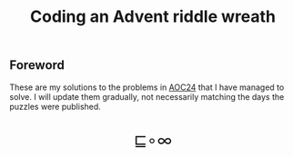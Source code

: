 # -*- eval: (face-remap-add-relative 'default '(:family "BQN386 Unicode" :height 180)); -*-
#+TITLE: Coding an Advent riddle wreath
#+HTML_HEAD: <link rel="stylesheet" type="text/css" href="assets/style.css"/>
#+HTML_HEAD: <link rel="icon" href="assets/favicon.ico" type="image/x-icon">

** Foreword
:PROPERTIES:
:UNNUMBERED: notoc
:END:

These are my solutions to the problems in [[https://adventofcode.com/2024][AOC24]] that I have managed to solve.
I will update them gradually, not necessarily matching the days the puzzles
were published.

#+BEGIN_EXPORT html
  <div style="text-align: center; font-size: 2em; padding: 20px 0;">
    <a href="https://panadestein.github.io/blog/" style="text-decoration: none;">⊑∘∞</a>
  </div>
#+END_EXPORT
